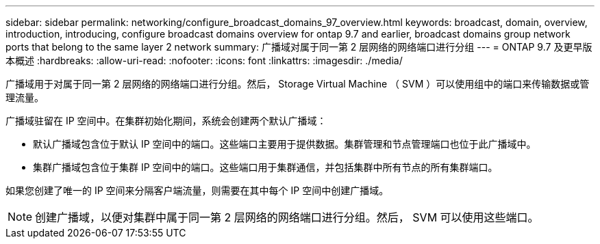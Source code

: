 ---
sidebar: sidebar 
permalink: networking/configure_broadcast_domains_97_overview.html 
keywords: broadcast, domain, overview, introduction, introducing, configure broadcast domains overview for ontap 9.7 and earlier, broadcast domains group network ports that belong to the same layer 2 network 
summary: 广播域对属于同一第 2 层网络的网络端口进行分组 
---
= ONTAP 9.7 及更早版本概述
:hardbreaks:
:allow-uri-read: 
:nofooter: 
:icons: font
:linkattrs: 
:imagesdir: ./media/


[role="lead"]
广播域用于对属于同一第 2 层网络的网络端口进行分组。然后， Storage Virtual Machine （ SVM ）可以使用组中的端口来传输数据或管理流量。

广播域驻留在 IP 空间中。在集群初始化期间，系统会创建两个默认广播域：

* 默认广播域包含位于默认 IP 空间中的端口。这些端口主要用于提供数据。集群管理和节点管理端口也位于此广播域中。
* 集群广播域包含位于集群 IP 空间中的端口。这些端口用于集群通信，并包括集群中所有节点的所有集群端口。


如果您创建了唯一的 IP 空间来分隔客户端流量，则需要在其中每个 IP 空间中创建广播域。


NOTE: 创建广播域，以便对集群中属于同一第 2 层网络的网络端口进行分组。然后， SVM 可以使用这些端口。
